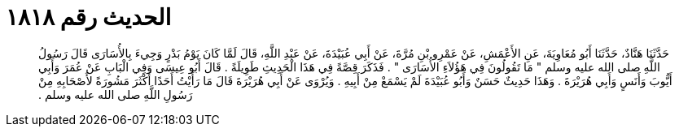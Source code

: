 
= الحديث رقم ١٨١٨

[quote.hadith]
حَدَّثَنَا هَنَّادٌ، حَدَّثَنَا أَبُو مُعَاوِيَةَ، عَنِ الأَعْمَشِ، عَنْ عَمْرِو بْنِ مُرَّةَ، عَنْ أَبِي عُبَيْدَةَ، عَنْ عَبْدِ اللَّهِ، قَالَ لَمَّا كَانَ يَوْمُ بَدْرٍ وَجِيءَ بِالأُسَارَى قَالَ رَسُولُ اللَّهِ صلى الله عليه وسلم ‏"‏ مَا تَقُولُونَ فِي هَؤُلاَءِ الأُسَارَى ‏"‏ ‏.‏ فَذَكَرَ قِصَّةً فِي هَذَا الْحَدِيثِ طَوِيلَةً ‏.‏ قَالَ أَبُو عِيسَى وَفِي الْبَابِ عَنْ عُمَرَ وَأَبِي أَيُّوبَ وَأَنَسٍ وَأَبِي هُرَيْرَةَ ‏.‏ وَهَذَا حَدِيثٌ حَسَنٌ وَأَبُو عُبَيْدَةَ لَمْ يَسْمَعْ مِنْ أَبِيهِ ‏.‏ وَيُرْوَى عَنْ أَبِي هُرَيْرَةَ قَالَ مَا رَأَيْتُ أَحَدًا أَكْثَرَ مَشُورَةً لأَصْحَابِهِ مِنْ رَسُولِ اللَّهِ صلى الله عليه وسلم ‏.‏